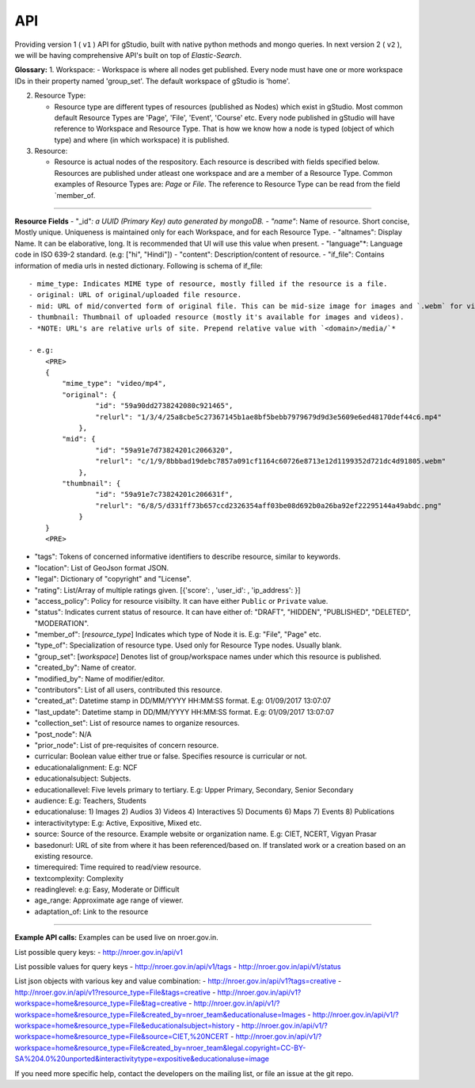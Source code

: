 API
===

Providing version 1 ( ``v1`` ) API for gStudio, built with native python methods and mongo queries. In next version 2 ( ``v2`` ), we will be having comprehensive API's built on top of *Elastic-Search*.

**Glossary:** 1. Workspace: - Workspace is where all nodes get
published. Every node must have one or more workspace IDs in their
property named 'group\_set'. The default workspace of gStudio is 'home'.

2. Resource Type:

   -  Resource type are different types of resources (published as
      Nodes) which exist in gStudio. Most common default Resource Types
      are 'Page', 'File', 'Event', 'Course' etc. Every node published in
      gStudio will have reference to Workspace and Resource Type. That
      is how we know how a node is typed (object of which type) and
      where (in which workspace) it is published.

3. Resource:

   -  Resource is actual nodes of the respository. Each resource is
      described with fields specified below. Resources are published
      under atleast one workspace and are a member of a Resource Type.
      Common examples of Resource Types are: *Page* or *File*. The
      reference to Resource Type can be read from the field
      \`member\_of.

--------------

**Resource Fields** - "\_id"*: a UUID (Primary Key) auto generated by
mongoDB. - "name"*: Name of resource. Short concise, Mostly unique.
Uniqueness is maintained only for each Workspace, and for each Resource
Type. - "altnames": Display Name. It can be elaborative, long. It is
recommended that UI will use this value when present. - "language"\*:
Language code in ISO 639-2 standard. (e.g: ["hi", "Hindi"]) - "content":
Description/content of resource. - "if\_file": Contains information of
media urls in nested dictionary. Following is schema of if\_file:

.. raw:: html

   <PRE>
       {
           'mime_type': <MIME type of resource>,
           'original': {'id': <Id>, 'relurl': <relative url of media file>},
           'mid': {'id': <Id>, 'relurl': <relative url of media file>},
           'thumbnail': {'id': <Id>, 'relurl': <relative url of media file>}
       }
       </PRE>

::

    - mime_type: Indicates MIME type of resource, mostly filled if the resource is a file.
    - original: URL of original/uploaded file resource.
    - mid: URL of mid/converted form of original file. This can be mid-size image for images and `.webm` for videos. Blank for other resource types. 
    - thumbnail: Thumbnail of uploaded resource (mostly it's available for images and videos).
    - *NOTE: URL's are relative urls of site. Prepend relative value with `<domain>/media/`*

    - e.g:
        <PRE>
        {
            "mime_type": "video/mp4",
            "original": {
                    "id": "59a90dd2738242080c921465",
                    "relurl": "1/3/4/25a8cbe5c27367145b1ae8bf5bebb7979679d9d3e5609e6ed48170def44c6.mp4"
                },
            "mid": {
                    "id": "59a91e7d73824201c2066320",
                    "relurl": "c/1/9/8bbbad19debc7857a091cf1164c60726e8713e12d1199352d721dc4d91805.webm"
                },
            "thumbnail": {
                    "id": "59a91e7c73824201c206631f",
                    "relurl": "6/8/5/d331ff73b657ccd2326354aff03be08d692b0a26ba92ef22295144a49abdc.png"
                }
        }
        <PRE>

-  "tags": Tokens of concerned informative identifiers to describe
   resource, similar to keywords.
-  "location": List of GeoJson format JSON.
-  "legal": Dictionary of "copyright" and "License".
-  "rating": List/Array of multiple ratings given. [{'score': ,
   'user\_id': , 'ip\_address': }]
-  "access\_policy": Policy for resource visibilty. It can have either
   ``Public`` or ``Private`` value.
-  "status": Indicates current status of resource. It can have either
   of: "DRAFT", "HIDDEN", "PUBLISHED", "DELETED", "MODERATION".
-  "member\_of": [*resource\_type*] Indicates which type of Node it is.
   E.g: "File", "Page" etc.
-  "type\_of": Specialization of resource type. Used only for Resource
   Type nodes. Usually blank.
-  "group\_set": [*workspace*] Denotes list of group/workspace names
   under which this resource is published.

-  "created\_by": Name of creator.
-  "modified\_by": Name of modifier/editor.
-  "contributors": List of all users, contributed this resource.

-  "created\_at": Datetime stamp in DD/MM/YYYY HH:MM:SS format. E.g:
   01/09/2017 13:07:07
-  "last\_update": Datetime stamp in DD/MM/YYYY HH:MM:SS format. E.g:
   01/09/2017 13:07:07

-  "collection\_set": List of resource names to organize resources.
-  "post\_node": N/A
-  "prior\_node": List of pre-requisites of concern resource.

-  curricular: Boolean value either true or false. Specifies resource is
   curricular or not.
-  educationalalignment: E.g: NCF
-  educationalsubject: Subjects.
-  educationallevel: Five levels primary to tertiary. E.g: Upper
   Primary, Secondary, Senior Secondary
-  audience: E.g: Teachers, Students
-  educationaluse: 1) Images 2) Audios 3) Videos 4) Interactives 5)
   Documents 6) Maps 7) Events 8) Publications
-  interactivitytype: E.g: Active, Expositive, Mixed etc.
-  source: Source of the resource. Example website or organization name.
   E.g: CIET, NCERT, Vigyan Prasar
-  basedonurl: URL of site from where it has been referenced/based on.
   If translated work or a creation based on an existing resource.
-  timerequired: Time required to read/view resource.
-  textcomplexity: Complexity
-  readinglevel: e.g: Easy, Moderate or Difficult
-  age\_range: Approximate age range of viewer.
-  adaptation\_of: Link to the resource

--------------

**Example API calls:** Examples can be used live on nroer.gov.in.

List possible query keys: - http://nroer.gov.in/api/v1

List possible values for query keys - http://nroer.gov.in/api/v1/tags -
http://nroer.gov.in/api/v1/status

List json objects with various key and value combination: -
http://nroer.gov.in/api/v1?tags=creative -
http://nroer.gov.in/api/v1?resource\_type=File&tags=creative -
http://nroer.gov.in/api/v1?workspace=home&resource\_type=File&tag=creative
-
http://nroer.gov.in/api/v1/?workspace=home&resource\_type=File&created\_by=nroer\_team&educationaluse=Images
-
http://nroer.gov.in/api/v1/?workspace=home&resource\_type=File&educationalsubject=history
-
http://nroer.gov.in/api/v1/?workspace=home&resource\_type=File&source=CIET,%20NCERT
-
http://nroer.gov.in/api/v1/?workspace=home&resource\_type=File&created\_by=nroer\_team&legal.copyright=CC-BY-SA%204.0%20unported&interactivitytype=expositive&educationaluse=image

If you need more specific help, contact the developers on the mailing
list, or file an issue at the git repo.